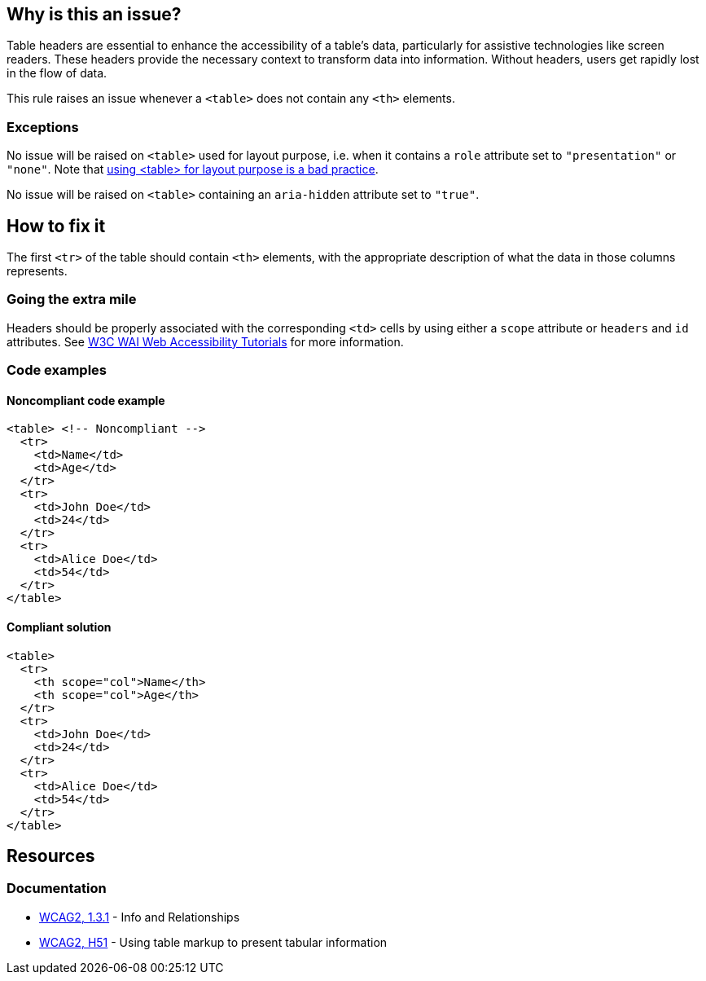 == Why is this an issue?

Table headers are essential to enhance the accessibility of a table's data, particularly for assistive technologies like screen readers.
These headers provide the necessary context to transform data into information.
Without headers, users get rapidly lost in the flow of data.

This rule raises an issue whenever a `<table>` does not contain any `<th>` elements.

=== Exceptions

No issue will be raised on `<table>` used for layout purpose, i.e. when it contains a `role` attribute set to `"presentation"` or `"none"`.
Note that https://www.w3schools.com/html/html_layout.asp[using <table> for layout purpose is a bad practice].

No issue will be raised on `<table>` containing an `aria-hidden` attribute set to `"true"`.

== How to fix it

The first `<tr>` of the table should contain `<th>` elements, with the appropriate description of what the data in those columns represents.

=== Going the extra mile

Headers should be properly associated with the corresponding `<td>` cells by using either a `scope` attribute or `headers` and `id` attributes.
See https://www.w3.org/WAI/tutorials/tables/tips/[W3C WAI Web Accessibility Tutorials] for more information.

=== Code examples

==== Noncompliant code example

[source,html,diff-id=1,diff-type=noncompliant]
----
<table> <!-- Noncompliant -->
  <tr>
    <td>Name</td>
    <td>Age</td>
  </tr>
  <tr>
    <td>John Doe</td>
    <td>24</td>
  </tr>
  <tr>
    <td>Alice Doe</td>
    <td>54</td>
  </tr>
</table>
----


==== Compliant solution

[source,html,diff-id=1,diff-type=compliant]
----
<table>
  <tr>
    <th scope="col">Name</th>
    <th scope="col">Age</th>
  </tr>
  <tr>
    <td>John Doe</td>
    <td>24</td>
  </tr>
  <tr>
    <td>Alice Doe</td>
    <td>54</td>
  </tr>
</table>
----

== Resources

=== Documentation

* https://www.w3.org/WAI/WCAG21/quickref/?versions=2.0#qr-content-structure-separation-programmatic[WCAG2, 1.3.1] - Info and Relationships
* https://www.w3.org/TR/WCAG20-TECHS/H51[WCAG2, H51] - Using table markup to present tabular information

ifdef::env-github,rspecator-view[]

'''
== Implementation Specification
(visible only on this page)

=== Message

Add "<th>" headers to this "<table>"


=== Highlighting

The opening <table> tag, without its content.


endif::env-github,rspecator-view[]
